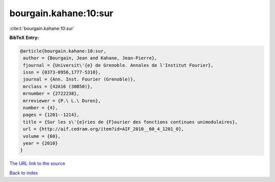 bourgain.kahane:10:sur
======================

:cite:t:`bourgain.kahane:10:sur`

**BibTeX Entry:**

.. code-block:: bibtex

   @article{bourgain.kahane:10:sur,
    author = {Bourgain, Jean and Kahane, Jean-Pierre},
    fjournal = {Universit\'{e} de Grenoble. Annales de l'Institut Fourier},
    issn = {0373-0956,1777-5310},
    journal = {Ann. Inst. Fourier (Grenoble)},
    mrclass = {42A16 (30B50)},
    mrnumber = {2722238},
    mrreviewer = {P.\ L.\ Duren},
    number = {4},
    pages = {1201--1214},
    title = {Sur les s\'{e}ries de {F}ourier des fonctions continues unimodulaires},
    url = {http://aif.cedram.org/item?id=AIF_2010__60_4_1201_0},
    volume = {60},
    year = {2010}
   }
`The URL link to the source <ttp://aif.cedram.org/item?id=AIF_2010__60_4_1201_0}>`_


`Back to index <../By-Cite-Keys.html>`_
